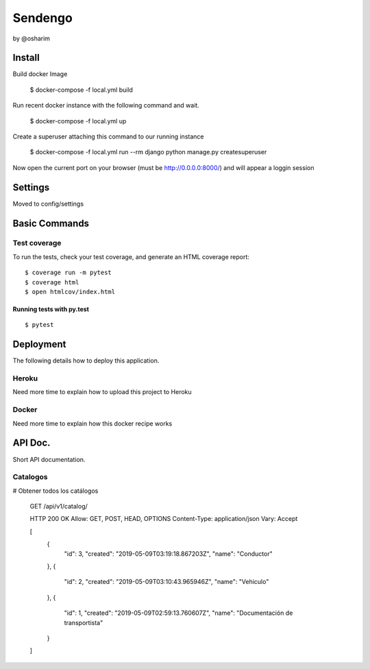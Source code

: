 Sendengo
========
by @osharim 


Install
--------

Build docker Image

    $ docker-compose -f local.yml build

Run recent docker instance with the following command and wait.

    $ docker-compose -f local.yml up


Create a superuser attaching this command to our running instance 

    $ docker-compose -f local.yml run --rm django python manage.py createsuperuser

Now open the current port on your browser (must be http://0.0.0.0:8000/) and will appear a loggin session 

.. image:: ./docs/admin.png

.. image:: ./docs/admin_view.png

Settings
--------

Moved to config/settings 

Basic Commands
--------------


Test coverage
^^^^^^^^^^^^^

To run the tests, check your test coverage, and generate an HTML coverage report::

    $ coverage run -m pytest
    $ coverage html
    $ open htmlcov/index.html

Running tests with py.test
~~~~~~~~~~~~~~~~~~~~~~~~~~

::

  $ pytest


Deployment
----------

The following details how to deploy this application.


Heroku
^^^^^^

Need more time to explain how to upload this project to Heroku


Docker
^^^^^^

Need more time to explain how this docker recipe works 



API Doc.
----------
.. image:: ./docs/api_view.png


Short API documentation.


Catalogos
^^^^^^

# Obtener todos los catálogos

 
    GET /api/v1/catalog/

    HTTP 200 OK
    Allow: GET, POST, HEAD, OPTIONS
    Content-Type: application/json
    Vary: Accept

    [
        {
            "id": 3,
            "created": "2019-05-09T03:19:18.867203Z",
            "name": "Conductor"
        },
        {
            "id": 2,
            "created": "2019-05-09T03:10:43.965946Z",
            "name": "Vehiculo"
        },
        {
            "id": 1,
            "created": "2019-05-09T02:59:13.760607Z",
            "name": "Documentación de transportista"
        }
    ]





